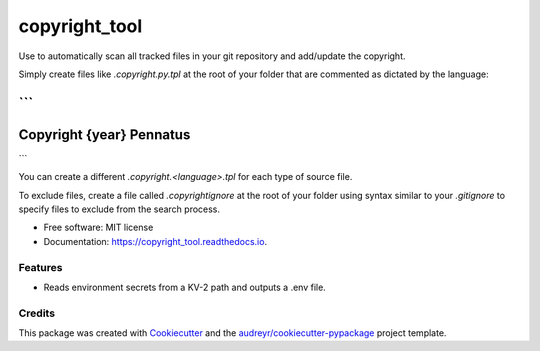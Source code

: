 =========
copyright_tool
=========


.. image:: https://img.shields.io/pypi/v/copyright_tool.svg
        :target: https://pypi.python.org/pypi/copyright_tool

.. image:: https://img.shields.io/gitlab/pipeline/pennatus/copyright_tool/master
        :alt: Gitlab pipeline status

.. image:: https://readthedocs.org/projects/copyright_tool/badge/?version=latest
        :target: https://copyright_tool.readthedocs.io/en/latest/?badge=latest
        :alt: Documentation Status


Use to automatically scan all tracked files in your git repository and add/update the
copyright.

Simply create files like `.copyright.py.tpl` at the root of your folder that are commented
as dictated by the language:

```
####################################
Copyright {year} Pennatus
####################################
```

You can create a different `.copyright.<language>.tpl` for each type of source file.

To exclude files, create a file called `.copyrightignore` at the root of your folder using
syntax similar to your `.gitignore` to specify files to exclude from the search process.

* Free software: MIT license
* Documentation: https://copyright_tool.readthedocs.io.


Features
--------

* Reads environment secrets from a KV-2 path and outputs a .env file.

Credits
-------

This package was created with Cookiecutter_ and the `audreyr/cookiecutter-pypackage`_ project template.

.. _Cookiecutter: https://github.com/audreyr/cookiecutter
.. _`audreyr/cookiecutter-pypackage`: https://github.com/audreyr/cookiecutter-pypackage
